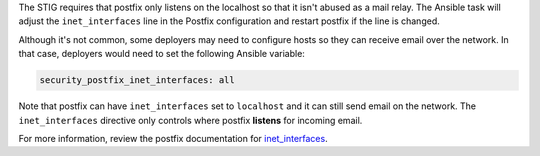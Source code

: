 The STIG requires that postfix only listens on the localhost so that it isn't
abused as a mail relay. The Ansible task will adjust the ``inet_interfaces``
line in the Postfix configuration and restart postfix if the line is changed.

Although it's not common, some deployers may need to configure hosts so they
can receive email over the network. In that case, deployers would need to set
the following Ansible variable:

.. code-block:: yaml

    security_postfix_inet_interfaces: all

Note that postfix can have ``inet_interfaces`` set to ``localhost`` and it can
still send email on the network. The ``inet_interfaces`` directive only
controls where postfix **listens** for incoming email.

For more information, review the postfix documentation for `inet_interfaces`_.

.. _inet_interfaces: http://www.postfix.org/postconf.5.html#inet_interfaces
